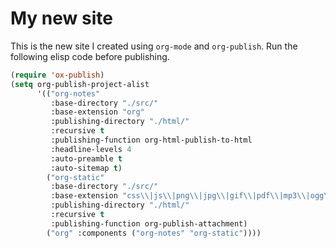 * My new site

This is the new site I created using =org-mode= and =org-publish=.
Run the following elisp code before publishing.

#+begin_src emacs-lisp
(require 'ox-publish)
(setq org-publish-project-alist
      '(("org-notes"
         :base-directory "./src/"
         :base-extension "org"
         :publishing-directory "./html/"
         :recursive t
         :publishing-function org-html-publish-to-html
         :headline-levels 4
         :auto-preamble t
         :auto-sitemap t)
        ("org-static"
         :base-directory "./src/"
         :base-extension "css\\|js\\|png\\|jpg\\|gif\\|pdf\\|mp3\\|ogg\\|swf"
         :publishing-directory "./html/"
         :recursive t
         :publishing-function org-publish-attachment)
        ("org" :components ("org-notes" "org-static"))))
#+end_src
